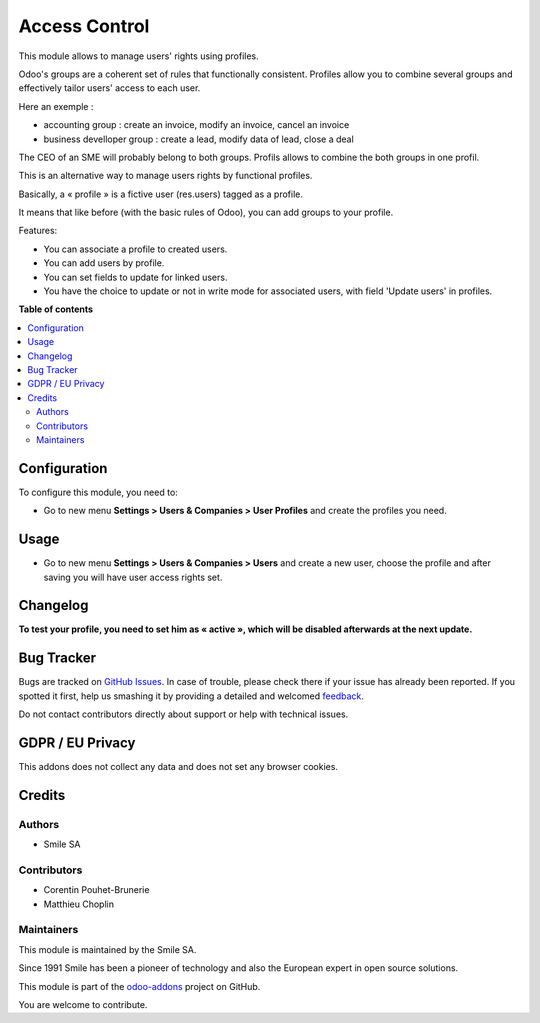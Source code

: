 ==============
Access Control
==============

.. |badge2| image:: https://img.shields.io/badge/licence-AGPL--3-blue.png
    :target: http://www.gnu.org/licenses/agpl-3.0-standalone.html
    :alt: License: AGPL-3
.. |badge3| image:: https://img.shields.io/badge/github-Smile_SA%2Fodoo_addons-lightgray.png?logo=github
    :target: https://github.com/Smile-SA/odoo_addons/tree/15.0/smile_access_control
    :alt: Smile-SA/odoo_addons

|badge2| |badge3|

This module allows to manage users' rights using profiles.

Odoo's groups are a coherent set of rules that functionally consistent. Profiles allow you to combine several groups and effectively tailor users' access to each user.

Here an exemple :

* accounting group : create an invoice, modify an invoice, cancel an invoice
* business develloper group : create a lead, modify data of lead, close a deal

The CEO of an SME will probably belong to both groups. Profils allows to combine the both groups in one profil.

This is an alternative way to manage users rights by functional profiles.

Basically, a « profile » is a fictive user (res.users) tagged as a profile.

It means that like before (with the basic rules of Odoo),
you can add groups to your profile.

Features:

* You can associate a profile to created users.
* You can add users by profile.
* You can set fields to update for linked users.
* You have the choice to update or not in write mode for associated users,
  with field 'Update users' in profiles.

**Table of contents**

.. contents::
   :local:

Configuration
=============

To configure this module, you need to:

* Go to new menu **Settings > Users & Companies > User Profiles** and create the
  profiles you need.

Usage
=====

* Go to new menu **Settings > Users & Companies > Users** and create a new
  user, choose the profile and after saving you will have user access rights set.

Changelog
=========

**To test your profile, you need to set him as « active »,
which will be disabled afterwards at the next update.**

Bug Tracker
===========

Bugs are tracked on `GitHub Issues <https://github.com/Smile-SA/odoo_addons/issues>`_.
In case of trouble, please check there if your issue has already been reported.
If you spotted it first, help us smashing it by providing a detailed and welcomed
`feedback <https://github.com/Smile-SA/odoo_addons/issues/new?body=module:%20smile_access_control%0Aversion:%2015.0%0A%0A**Steps%20to%20reproduce**%0A-%20...%0A%0A**Current%20behavior**%0A%0A**Expected%20behavior**>`_.

Do not contact contributors directly about support or help with technical issues.

GDPR / EU Privacy
=================

This addons does not collect any data and does not set any browser cookies.

Credits
=======

Authors
~~~~~~~

* Smile SA

Contributors
~~~~~~~~~~~~

* Corentin Pouhet-Brunerie
* Matthieu Choplin

Maintainers
~~~~~~~~~~~

This module is maintained by the Smile SA.

Since 1991 Smile has been a pioneer of technology and also the European expert in open source solutions.

.. image:: https://avatars0.githubusercontent.com/u/572339?s=200&v=4
   :alt: Smile SA
   :target: https://www.smile.eu

This module is part of the `odoo-addons <https://github.com/Smile-SA/odoo_addons>`_ project on GitHub.

You are welcome to contribute.
